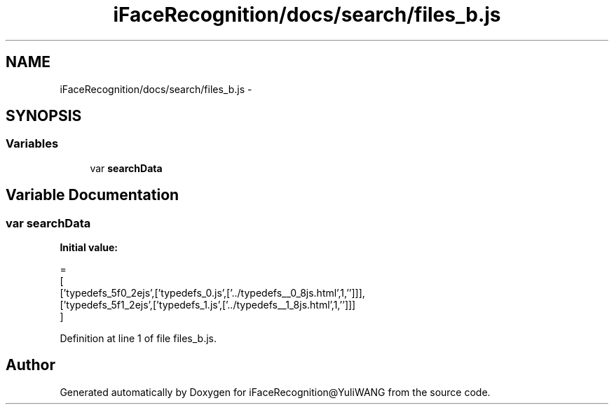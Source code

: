 .TH "iFaceRecognition/docs/search/files_b.js" 3 "Sat Jun 14 2014" "Version 1.3" "iFaceRecognition@YuliWANG" \" -*- nroff -*-
.ad l
.nh
.SH NAME
iFaceRecognition/docs/search/files_b.js \- 
.SH SYNOPSIS
.br
.PP
.SS "Variables"

.in +1c
.ti -1c
.RI "var \fBsearchData\fP"
.br
.in -1c
.SH "Variable Documentation"
.PP 
.SS "var searchData"
\fBInitial value:\fP
.PP
.nf
=
[
  ['typedefs_5f0_2ejs',['typedefs_0\&.js',['\&.\&./typedefs__0_8js\&.html',1,'']]],
  ['typedefs_5f1_2ejs',['typedefs_1\&.js',['\&.\&./typedefs__1_8js\&.html',1,'']]]
]
.fi
.PP
Definition at line 1 of file files_b\&.js\&.
.SH "Author"
.PP 
Generated automatically by Doxygen for iFaceRecognition@YuliWANG from the source code\&.
